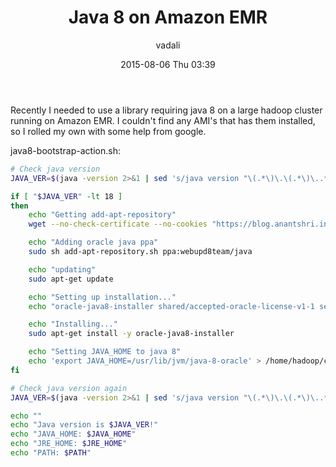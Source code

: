 #+STARTUP: showall
#+STARTUP: hidestars
#+OPTIONS: H:2 num:nil tags:nil toc:nil timestamps:t
#+LAYOUT: post
#+AUTHOR: vadali
#+DATE: 2015-08-06 Thu 03:39
#+TITLE: Java 8 on Amazon EMR
#+DESCRIPTION: a bootstrap action for amazon EMR that installs java 8
#+TAGS: java8,EMR,bootsrap action
#+CATEGORIES:

#+HTML_HEAD: <link rel="stylesheet" type="text/css" href="css/orgmode.css"/>

Recently I needed to use a library requiring java 8 on a large hadoop
cluster running on Amazon EMR. I couldn't find any AMI's that has them
installed, so I rolled my own with some help from google.

#+Caption: java8-bootstrap-action.sh:
#+BEGIN_SRC sh :exports code
  # Check java version
  JAVA_VER=$(java -version 2>&1 | sed 's/java version "\(.*\)\.\(.*\)\..*"/\1\2/; 1q')

  if [ "$JAVA_VER" -lt 18 ]
  then
      echo "Getting add-apt-repository"
      wget --no-check-certificate --no-cookies "https://blog.anantshri.info/content/uploads/2010/09/add-apt-repository.sh.txt" -O add-apt-repository.sh

      echo "Adding oracle java ppa"
      sudo sh add-apt-repository.sh ppa:webupd8team/java

      echo "updating"
      sudo apt-get update

      echo "Setting up installation..."
      echo "oracle-java8-installer shared/accepted-oracle-license-v1-1 select true" | sudo debconf-set-selections

      echo "Installing..."
      sudo apt-get install -y oracle-java8-installer

      echo "Setting JAVA_HOME to java 8"
      echo 'export JAVA_HOME=/usr/lib/jvm/java-8-oracle' > /home/hadoop/conf/hadoop-user-env.sh
  fi

  # Check java version again
  JAVA_VER=$(java -version 2>&1 | sed 's/java version "\(.*\)\.\(.*\)\..*"/\1\2/; 1q')

  echo ""
  echo "Java version is $JAVA_VER!"
  echo "JAVA_HOME: $JAVA_HOME"
  echo "JRE_HOME: $JRE_HOME"
  echo "PATH: $PATH"
#+END_SRC
